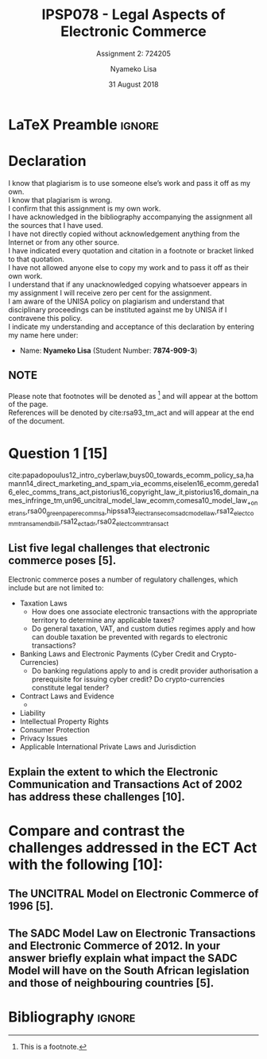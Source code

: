* LaTeX Preamble                                                     :ignore:
#+TITLE: IPSP078 - Legal Aspects of Electronic Commerce
#+AUTHOR: Nyameko Lisa
#+DATE: 31 August 2018
#+SUBTITLE: Assignment 2: 724205

#+LATEX_HEADER: \usepackage[margin=0.80in]{geometry}
#+LATEX_HEADER: \usepackage[backend=biber, style=ieee, url=false]{biblatex}
#+LATEX_HEADER: \usepackage{float}
#+LATEX_HEADER: \usepackage[super,negative]{nth}
#+LATEX_HEADER: \usepackage[capitalise]{cleveref}
#+LATEX_HEADER: \usepackage{pst-node,transparent,ragged2e}
#+LATEX_HEADER: \addbibresource{/home/nuk3/.spacemacs.d/org-files/bibliography.bib}
#+LATEX_HEADER: \DeclareFieldFormat[inproceedings]{citetitle}{\textit{#1}}
#+LATEX_HEADER: \DeclareFieldFormat[inproceedings]{title}{\textit{#1}}
#+LATEX_HEADER: \DeclareFieldFormat[misc]{citetitle}{#1}
#+LATEX_HEADER: \DeclareFieldFormat[misc]{title}{#1}
#+LATEX_HEADER: \renewcommand*{\bibpagespunct}{%
#+LATEX_HEADER:   \ifentrytype{inproceedings}
#+LATEX_HEADER:     {\addspace}
#+LATEX_HEADER:     {\addcomma\space}}
#+LATEX_HEADER: \AtEveryCitekey{\ifuseauthor{}{\clearname{author}}}
#+LATEX_HEADER: \AtEveryBibitem{\ifuseauthor{}{\clearname{author}}}

#+OPTIONS: toc:nil
#+LATEX_HEADER: \SpecialCoor

# Institution
#+BEGIN_EXPORT latex
\addvspace{110pt}
\centering{
\pnode(0.5\textwidth,-0.5\textheight){thisCenter}
\rput(thisCenter){%\transparent{0.25}
\includegraphics[width=2.7in]{/home/nuk3/course/llb/wipo-unisa/UNISACoatofArms.eps}}}
#+END_EXPORT

#+LaTeX: \justifying
#+LaTeX: \addvspace{110pt}
* Declaration
  :PROPERTIES:
   :UNNUMBERED: t
  :END:
  I know that plagiarism is to use someone else’s work and pass it off as my own.\\
  I know that plagiarism is wrong.\\
  I confirm that this assignment is my own work.\\
  I have acknowledged in the bibliography accompanying the assignment all the sources that I have used.\\
  I have not directly copied without acknowledgement anything from the Internet or from any other source.\\
  I have indicated every quotation and citation in a footnote or bracket linked to that quotation.\\
  I have not allowed anyone else to copy my work and to pass it off as their own work.\\
  I understand that if any unacknowledged copying whatsoever appears in my assignment I will receive zero per cent for the assignment.\\
  I am aware of the UNISA policy on plagiarism and understand that disciplinary proceedings can be instituted against me by UNISA if I contravene this policy.\\
  I indicate my understanding and acceptance of this declaration by
  entering my name here under:
    - Name: *Nyameko Lisa* (Student Number: *7874-909-3*)

** NOTE
Please note that footnotes will be denoted as [fn::This is a footnote.] and will
appear at the bottom of the page.\\
References will be denoted by cite:rsa93_tm_act and will appear at the end of the document.
\newpage


* Question 1 [15]
cite:papadopoulus12_intro_cyberlaw,buys00_towards_ecomm_policy_sa,hamann14_direct_marketing_and_spam_via_ecomms,eiselen16_ecomm,gereda16_elec_comms_trans_act,pistorius16_copyright_law_it,pistorius16_domain_names_infringe_tm,un96_uncitral_model_law_ecomm,comesa10_model_law_+on_e_trans,rsa00_green_paper_ecomm_sa,hipssa13_elec_trans_ecom_sadc_model_law,rsa12_elect_comm_trans_amend_bill,rsa12_ect_adr,rsa02_elect_comm_trans_act
** List five legal challenges that electronic commerce poses [5].

Electronic commerce poses a number of regulatory challenges, which include but are
not limited to:

- Taxation Laws
  - How does one associate electronic transactions with the appropriate
    territory to determine any applicable taxes?
  - Do general taxation, VAT, and custom duties regimes apply and how can double
    taxation be prevented with regards to electronic transactions?
- Banking Laws and Electronic Payments (Cyber Credit and Crypto-Currencies)
  - Do banking regulations apply to and is credit provider authorisation a
    prerequisite for issuing cyber credit?
   Do crypto-currencies constitute legal tender?
- Contract Laws and Evidence
  -
- Liability
- Intellectual Property Rights
- Consumer Protection
- Privacy Issues
- Applicable International Private Laws and Jurisdiction

** Explain the extent to which the Electronic Communication and Transactions Act of 2002 has address these challenges [10].

* Compare and contrast the challenges addressed in the ECT Act with the following [10]:

** The UNCITRAL Model on Electronic Commerce of 1996 [5].

** The SADC Model Law on Electronic Transactions and Electronic Commerce of 2012. In your answer briefly explain what impact the SADC Model will have on the South African legislation and those of neighbouring countries [5].


* Bibliography                                                       :ignore:
\printbibliography
